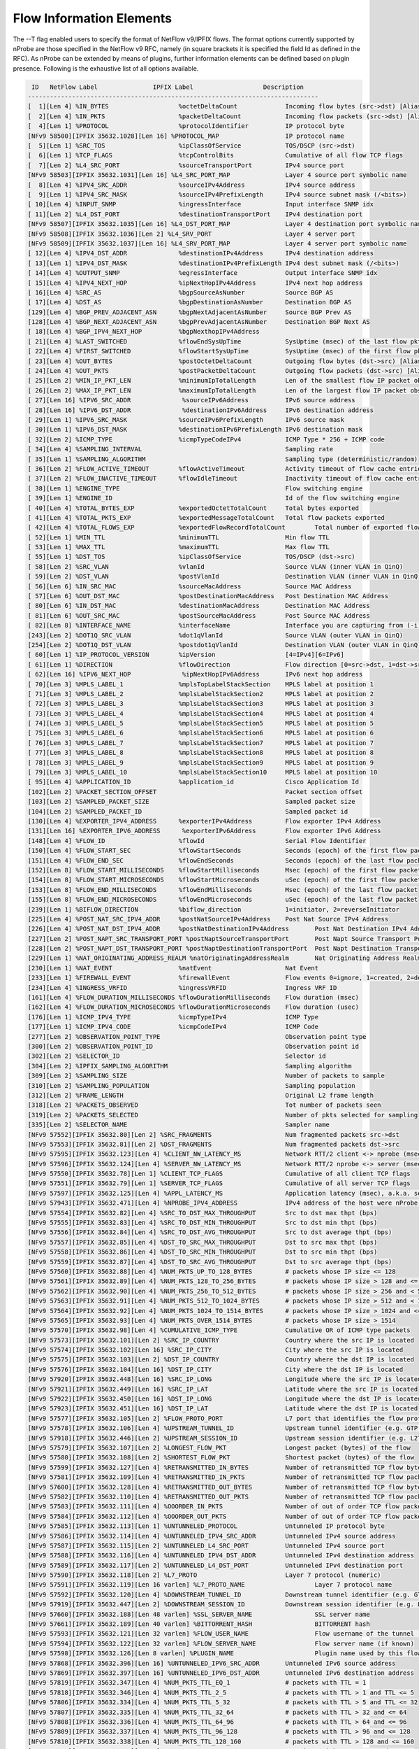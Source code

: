Flow Information Elements
#########################

The --T flag enabled users to specify the format of NetFlow v9/IPFIX flows. The format options currently supported by nProbe are those specified in the NetFlow v9 RFC, namely (in square brackets it is specified the field Id as defined in the RFC). As nProbe can be extended by means of plugins, further information elements can be defined based on plugin presence. Following is the exhaustive list of all options available.

.. code:: bash

   ID   NetFlow Label               IPFIX Label                   Description
  -------------------------------------------------------------------------------
  [  1][Len 4] %IN_BYTES                   %octetDeltaCount          	Incoming flow bytes (src->dst) [Aliased to %SRC_TO_DST_BYTES]
  [  2][Len 4] %IN_PKTS                    %packetDeltaCount         	Incoming flow packets (src->dst) [Aliased to %SRC_TO_DST_PKTS]
  [  4][Len 1] %PROTOCOL                   %protocolIdentifier       	IP protocol byte
  [NFv9 58500][IPFIX 35632.1028][Len 16] %PROTOCOL_MAP              	IP protocol name
  [  5][Len 1] %SRC_TOS                    %ipClassOfService         	TOS/DSCP (src->dst)
  [  6][Len 1] %TCP_FLAGS                  %tcpControlBits           	Cumulative of all flow TCP flags
  [  7][Len 2] %L4_SRC_PORT                %sourceTransportPort      	IPv4 source port
  [NFv9 58503][IPFIX 35632.1031][Len 16] %L4_SRC_PORT_MAP           	Layer 4 source port symbolic name
  [  8][Len 4] %IPV4_SRC_ADDR              %sourceIPv4Address        	IPv4 source address
  [  9][Len 1] %IPV4_SRC_MASK              %sourceIPv4PrefixLength   	IPv4 source subnet mask (/<bits>)
  [ 10][Len 4] %INPUT_SNMP                 %ingressInterface         	Input interface SNMP idx
  [ 11][Len 2] %L4_DST_PORT                %destinationTransportPort 	IPv4 destination port
  [NFv9 58507][IPFIX 35632.1035][Len 16] %L4_DST_PORT_MAP           	Layer 4 destination port symbolic name
  [NFv9 58508][IPFIX 35632.1036][Len 2] %L4_SRV_PORT               	Layer 4 server port
  [NFv9 58509][IPFIX 35632.1037][Len 16] %L4_SRV_PORT_MAP           	Layer 4 server port symbolic name
  [ 12][Len 4] %IPV4_DST_ADDR              %destinationIPv4Address   	IPv4 destination address
  [ 13][Len 1] %IPV4_DST_MASK              %destinationIPv4PrefixLength	IPv4 dest subnet mask (/<bits>)
  [ 14][Len 4] %OUTPUT_SNMP                %egressInterface          	Output interface SNMP idx
  [ 15][Len 4] %IPV4_NEXT_HOP              %ipNextHopIPv4Address     	IPv4 next hop address
  [ 16][Len 4] %SRC_AS                     %bgpSourceAsNumber        	Source BGP AS
  [ 17][Len 4] %DST_AS                     %bgpDestinationAsNumber   	Destination BGP AS
  [129][Len 4] %BGP_PREV_ADJACENT_ASN      %bgpNextAdjacentAsNumber  	Source BGP Prev AS
  [128][Len 4] %BGP_NEXT_ADJACENT_ASN      %bgpPrevAdjacentAsNumber  	Destination BGP Next AS
  [ 18][Len 4] %BGP_IPV4_NEXT_HOP          %bgpNexthopIPv4Address    	
  [ 21][Len 4] %LAST_SWITCHED              %flowEndSysUpTime         	SysUptime (msec) of the last flow pkt
  [ 22][Len 4] %FIRST_SWITCHED             %flowStartSysUpTime       	SysUptime (msec) of the first flow pkt
  [ 23][Len 4] %OUT_BYTES                  %postOctetDeltaCount      	Outgoing flow bytes (dst->src) [Aliased to %DST_TO_SRC_BYTES]
  [ 24][Len 4] %OUT_PKTS                   %postPacketDeltaCount     	Outgoing flow packets (dst->src) [Aliased to %DST_TO_SRC_PKTS]
  [ 25][Len 2] %MIN_IP_PKT_LEN             %minimumIpTotalLength     	Len of the smallest flow IP packet observed
  [ 26][Len 2] %MAX_IP_PKT_LEN             %maximumIpTotalLength     	Len of the largest flow IP packet observed
  [ 27][Len 16] %IPV6_SRC_ADDR              %sourceIPv6Address        	IPv6 source address
  [ 28][Len 16] %IPV6_DST_ADDR              %destinationIPv6Address   	IPv6 destination address
  [ 29][Len 1] %IPV6_SRC_MASK              %sourceIPv6PrefixLength   	IPv6 source mask
  [ 30][Len 1] %IPV6_DST_MASK              %destinationIPv6PrefixLength	IPv6 destination mask
  [ 32][Len 2] %ICMP_TYPE                  %icmpTypeCodeIPv4         	ICMP Type * 256 + ICMP code
  [ 34][Len 4] %SAMPLING_INTERVAL                                    	Sampling rate
  [ 35][Len 1] %SAMPLING_ALGORITHM                                   	Sampling type (deterministic/random)
  [ 36][Len 2] %FLOW_ACTIVE_TIMEOUT        %flowActiveTimeout        	Activity timeout of flow cache entries
  [ 37][Len 2] %FLOW_INACTIVE_TIMEOUT      %flowIdleTimeout          	Inactivity timeout of flow cache entries
  [ 38][Len 1] %ENGINE_TYPE                                          	Flow switching engine
  [ 39][Len 1] %ENGINE_ID                                            	Id of the flow switching engine
  [ 40][Len 4] %TOTAL_BYTES_EXP            %exportedOctetTotalCount  	Total bytes exported
  [ 41][Len 4] %TOTAL_PKTS_EXP             %exportedMessageTotalCount	Total flow packets exported
  [ 42][Len 4] %TOTAL_FLOWS_EXP            %exportedFlowRecordTotalCount	Total number of exported flows
  [ 52][Len 1] %MIN_TTL                    %minimumTTL               	Min flow TTL
  [ 53][Len 1] %MAX_TTL                    %maximumTTL               	Max flow TTL
  [ 55][Len 1] %DST_TOS                    %ipClassOfService         	TOS/DSCP (dst->src)
  [ 58][Len 2] %SRC_VLAN                   %vlanId                   	Source VLAN (inner VLAN in QinQ)
  [ 59][Len 2] %DST_VLAN                   %postVlanId               	Destination VLAN (inner VLAN in QinQ)
  [ 56][Len 6] %IN_SRC_MAC                 %sourceMacAddress         	Source MAC Address
  [ 57][Len 6] %OUT_DST_MAC                %postDestinationMacAddress	Post Destination MAC Address
  [ 80][Len 6] %IN_DST_MAC                 %destinationMacAddress    	Destination MAC Address
  [ 81][Len 6] %OUT_SRC_MAC                %postSourceMacAddress     	Post Source MAC Address
  [ 82][Len 8] %INTERFACE_NAME             %interfaceName            	Interface you are capturing from (-i)
  [243][Len 2] %DOT1Q_SRC_VLAN             %dot1qVlanId              	Source VLAN (outer VLAN in QinQ)
  [254][Len 2] %DOT1Q_DST_VLAN             %postdot1qVlanId          	Destination VLAN (outer VLAN in QinQ)
  [ 60][Len 1] %IP_PROTOCOL_VERSION        %ipVersion                	[4=IPv4][6=IPv6]
  [ 61][Len 1] %DIRECTION                  %flowDirection            	Flow direction [0=src->dst, 1=dst->src]
  [ 62][Len 16] %IPV6_NEXT_HOP              %ipNextHopIPv6Address     	IPv6 next hop address
  [ 70][Len 3] %MPLS_LABEL_1               %mplsTopLabelStackSection 	MPLS label at position 1
  [ 71][Len 3] %MPLS_LABEL_2               %mplsLabelStackSection2   	MPLS label at position 2
  [ 72][Len 3] %MPLS_LABEL_3               %mplsLabelStackSection3   	MPLS label at position 3
  [ 73][Len 3] %MPLS_LABEL_4               %mplsLabelStackSection4   	MPLS label at position 4
  [ 74][Len 3] %MPLS_LABEL_5               %mplsLabelStackSection5   	MPLS label at position 5
  [ 75][Len 3] %MPLS_LABEL_6               %mplsLabelStackSection6   	MPLS label at position 6
  [ 76][Len 3] %MPLS_LABEL_7               %mplsLabelStackSection7   	MPLS label at position 7
  [ 77][Len 3] %MPLS_LABEL_8               %mplsLabelStackSection8   	MPLS label at position 8
  [ 78][Len 3] %MPLS_LABEL_9               %mplsLabelStackSection9   	MPLS label at position 9
  [ 79][Len 3] %MPLS_LABEL_10              %mplsLabelStackSection10  	MPLS label at position 10
  [ 95][Len 4] %APPLICATION_ID             %application_id           	Cisco Application Id
  [102][Len 2] %PACKET_SECTION_OFFSET                                	Packet section offset
  [103][Len 2] %SAMPLED_PACKET_SIZE                                  	Sampled packet size
  [104][Len 2] %SAMPLED_PACKET_ID                                    	Sampled packet id
  [130][Len 4] %EXPORTER_IPV4_ADDRESS      %exporterIPv4Address      	Flow exporter IPv4 Address
  [131][Len 16] %EXPORTER_IPV6_ADDRESS      %exporterIPv6Address      	Flow exporter IPv6 Address
  [148][Len 4] %FLOW_ID                    %flowId                   	Serial Flow Identifier
  [150][Len 4] %FLOW_START_SEC             %flowStartSeconds         	Seconds (epoch) of the first flow packet
  [151][Len 4] %FLOW_END_SEC               %flowEndSeconds           	Seconds (epoch) of the last flow packet
  [152][Len 8] %FLOW_START_MILLISECONDS    %flowStartMilliseconds    	Msec (epoch) of the first flow packet
  [154][Len 8] %FLOW_START_MICROSECONDS    %flowStartMicroseconds    	uSec (epoch) of the first flow packet
  [153][Len 8] %FLOW_END_MILLISECONDS      %flowEndMilliseconds      	Msec (epoch) of the last flow packet
  [155][Len 8] %FLOW_END_MICROSECONDS      %flowEndMicroseconds      	uSec (epoch) of the last flow packet
  [239][Len 1] %BIFLOW_DIRECTION           %biflow_direction         	1=initiator, 2=reverseInitiator
  [225][Len 4] %POST_NAT_SRC_IPV4_ADDR     %postNatSourceIPv4Address 	Post Nat Source IPv4 Address
  [226][Len 4] %POST_NAT_DST_IPV4_ADDR     %postNatDestinationIPv4Address	Post Nat Destination IPv4 Address
  [227][Len 2] %POST_NAPT_SRC_TRANSPORT_PORT %postNaptSourceTransportPort	Post Napt Source Transport Port
  [228][Len 2] %POST_NAPT_DST_TRANSPORT_PORT %postNaptDestinationTransportPort	Post Napt Destination Transport Port
  [229][Len 1] %NAT_ORIGINATING_ADDRESS_REALM %natOriginatingAddressRealm	Nat Originating Address Realm
  [230][Len 1] %NAT_EVENT                  %natEvent                 	Nat Event
  [233][Len 1] %FIREWALL_EVENT             %firewallEvent            	Flow events 0=ignore, 1=created, 2=deleted, 3=denied, 4=alert, 5=update
  [234][Len 4] %INGRESS_VRFID              %ingressVRFID             	Ingress VRF ID
  [161][Len 4] %FLOW_DURATION_MILLISECONDS %flowDurationMilliseconds 	Flow duration (msec)
  [162][Len 4] %FLOW_DURATION_MICROSECONDS %flowDurationMicroseconds 	Flow duration (usec)
  [176][Len 1] %ICMP_IPV4_TYPE             %icmpTypeIPv4             	ICMP Type
  [177][Len 1] %ICMP_IPV4_CODE             %icmpCodeIPv4             	ICMP Code
  [277][Len 2] %OBSERVATION_POINT_TYPE                               	Observation point type
  [300][Len 2] %OBSERVATION_POINT_ID                                 	Observation point id
  [302][Len 2] %SELECTOR_ID                                          	Selector id
  [304][Len 2] %IPFIX_SAMPLING_ALGORITHM                             	Sampling algorithm
  [309][Len 2] %SAMPLING_SIZE                                        	Number of packets to sample
  [310][Len 2] %SAMPLING_POPULATION                                  	Sampling population
  [312][Len 2] %FRAME_LENGTH                                         	Original L2 frame length
  [318][Len 2] %PACKETS_OBSERVED                                     	Tot number of packets seen
  [319][Len 2] %PACKETS_SELECTED                                     	Number of pkts selected for sampling
  [335][Len 2] %SELECTOR_NAME                                        	Sampler name
  [NFv9 57552][IPFIX 35632.80][Len 2] %SRC_FRAGMENTS             	Num fragmented packets src->dst
  [NFv9 57553][IPFIX 35632.81][Len 2] %DST_FRAGMENTS             	Num fragmented packets dst->src
  [NFv9 57595][IPFIX 35632.123][Len 4] %CLIENT_NW_LATENCY_MS      	Network RTT/2 client <-> nprobe (msec)
  [NFv9 57596][IPFIX 35632.124][Len 4] %SERVER_NW_LATENCY_MS      	Network RTT/2 nprobe <-> server (msec)
  [NFv9 57550][IPFIX 35632.78][Len 1] %CLIENT_TCP_FLAGS          	Cumulative of all client TCP flags
  [NFv9 57551][IPFIX 35632.79][Len 1] %SERVER_TCP_FLAGS          	Cumulative of all server TCP flags
  [NFv9 57597][IPFIX 35632.125][Len 4] %APPL_LATENCY_MS           	Application latency (msec), a.k.a. server response time
  [NFv9 57943][IPFIX 35632.471][Len 4] %NPROBE_IPV4_ADDRESS       	IPv4 address of the host were nProbe runs
  [NFv9 57554][IPFIX 35632.82][Len 4] %SRC_TO_DST_MAX_THROUGHPUT 	Src to dst max thpt (bps)
  [NFv9 57555][IPFIX 35632.83][Len 4] %SRC_TO_DST_MIN_THROUGHPUT 	Src to dst min thpt (bps)
  [NFv9 57556][IPFIX 35632.84][Len 4] %SRC_TO_DST_AVG_THROUGHPUT 	Src to dst average thpt (bps)
  [NFv9 57557][IPFIX 35632.85][Len 4] %DST_TO_SRC_MAX_THROUGHPUT 	Dst to src max thpt (bps)
  [NFv9 57558][IPFIX 35632.86][Len 4] %DST_TO_SRC_MIN_THROUGHPUT 	Dst to src min thpt (bps)
  [NFv9 57559][IPFIX 35632.87][Len 4] %DST_TO_SRC_AVG_THROUGHPUT 	Dst to src average thpt (bps)
  [NFv9 57560][IPFIX 35632.88][Len 4] %NUM_PKTS_UP_TO_128_BYTES  	# packets whose IP size <= 128
  [NFv9 57561][IPFIX 35632.89][Len 4] %NUM_PKTS_128_TO_256_BYTES 	# packets whose IP size > 128 and <= 256
  [NFv9 57562][IPFIX 35632.90][Len 4] %NUM_PKTS_256_TO_512_BYTES 	# packets whose IP size > 256 and < 512
  [NFv9 57563][IPFIX 35632.91][Len 4] %NUM_PKTS_512_TO_1024_BYTES	# packets whose IP size > 512 and < 1024
  [NFv9 57564][IPFIX 35632.92][Len 4] %NUM_PKTS_1024_TO_1514_BYTES	# packets whose IP size > 1024 and <= 1514
  [NFv9 57565][IPFIX 35632.93][Len 4] %NUM_PKTS_OVER_1514_BYTES  	# packets whose IP size > 1514
  [NFv9 57570][IPFIX 35632.98][Len 4] %CUMULATIVE_ICMP_TYPE      	Cumulative OR of ICMP type packets
  [NFv9 57573][IPFIX 35632.101][Len 2] %SRC_IP_COUNTRY            	Country where the src IP is located
  [NFv9 57574][IPFIX 35632.102][Len 16] %SRC_IP_CITY               	City where the src IP is located
  [NFv9 57575][IPFIX 35632.103][Len 2] %DST_IP_COUNTRY            	Country where the dst IP is located
  [NFv9 57576][IPFIX 35632.104][Len 16] %DST_IP_CITY               	City where the dst IP is located
  [NFv9 57920][IPFIX 35632.448][Len 16] %SRC_IP_LONG               	Longitude where the src IP is located
  [NFv9 57921][IPFIX 35632.449][Len 16] %SRC_IP_LAT                	Latitude where the src IP is located
  [NFv9 57922][IPFIX 35632.450][Len 16] %DST_IP_LONG               	Longitude where the dst IP is located
  [NFv9 57923][IPFIX 35632.451][Len 16] %DST_IP_LAT                	Latitude where the dst IP is located
  [NFv9 57577][IPFIX 35632.105][Len 2] %FLOW_PROTO_PORT           	L7 port that identifies the flow protocol or 0 if unknown
  [NFv9 57578][IPFIX 35632.106][Len 4] %UPSTREAM_TUNNEL_ID        	Upstream tunnel identifier (e.g. GTP TEID, VXLAN VNI) or 0 if unknown
  [NFv9 57918][IPFIX 35632.446][Len 2] %UPSTREAM_SESSION_ID       	Upstream session identifier (e.g. L2TP) or 0 if unknown
  [NFv9 57579][IPFIX 35632.107][Len 2] %LONGEST_FLOW_PKT          	Longest packet (bytes) of the flow
  [NFv9 57580][IPFIX 35632.108][Len 2] %SHORTEST_FLOW_PKT         	Shortest packet (bytes) of the flow
  [NFv9 57599][IPFIX 35632.127][Len 4] %RETRANSMITTED_IN_BYTES    	Number of retransmitted TCP flow bytes (src->dst)
  [NFv9 57581][IPFIX 35632.109][Len 4] %RETRANSMITTED_IN_PKTS     	Number of retransmitted TCP flow packets (src->dst)
  [NFv9 57600][IPFIX 35632.128][Len 4] %RETRANSMITTED_OUT_BYTES   	Number of retransmitted TCP flow bytes (dst->src)
  [NFv9 57582][IPFIX 35632.110][Len 4] %RETRANSMITTED_OUT_PKTS    	Number of retransmitted TCP flow packets (dst->src)
  [NFv9 57583][IPFIX 35632.111][Len 4] %OOORDER_IN_PKTS           	Number of out of order TCP flow packets (dst->src)
  [NFv9 57584][IPFIX 35632.112][Len 4] %OOORDER_OUT_PKTS          	Number of out of order TCP flow packets (src->dst)
  [NFv9 57585][IPFIX 35632.113][Len 1] %UNTUNNELED_PROTOCOL       	Untunneled IP protocol byte
  [NFv9 57586][IPFIX 35632.114][Len 4] %UNTUNNELED_IPV4_SRC_ADDR  	Untunneled IPv4 source address
  [NFv9 57587][IPFIX 35632.115][Len 2] %UNTUNNELED_L4_SRC_PORT    	Untunneled IPv4 source port
  [NFv9 57588][IPFIX 35632.116][Len 4] %UNTUNNELED_IPV4_DST_ADDR  	Untunneled IPv4 destination address
  [NFv9 57589][IPFIX 35632.117][Len 2] %UNTUNNELED_L4_DST_PORT    	Untunneled IPv4 destination port
  [NFv9 57590][IPFIX 35632.118][Len 2] %L7_PROTO                  	Layer 7 protocol (numeric)
  [NFv9 57591][IPFIX 35632.119][Len 16 varlen] %L7_PROTO_NAME             	Layer 7 protocol name
  [NFv9 57592][IPFIX 35632.120][Len 4] %DOWNSTREAM_TUNNEL_ID      	Downstream tunnel identifier (e.g. GTP TEID, VXLAN VNI) or 0 if unknown
  [NFv9 57919][IPFIX 35632.447][Len 2] %DOWNSTREAM_SESSION_ID     	Downstream session identifier (e.g. L2TP) or 0 if unknown
  [NFv9 57660][IPFIX 35632.188][Len 48 varlen] %SSL_SERVER_NAME           	SSL server name
  [NFv9 57661][IPFIX 35632.189][Len 40 varlen] %BITTORRENT_HASH           	BITTORRENT hash
  [NFv9 57593][IPFIX 35632.121][Len 32 varlen] %FLOW_USER_NAME            	Flow username of the tunnel (if known)
  [NFv9 57594][IPFIX 35632.122][Len 32 varlen] %FLOW_SERVER_NAME          	Flow server name (if known)
  [NFv9 57598][IPFIX 35632.126][Len 8 varlen] %PLUGIN_NAME               	Plugin name used by this flow (if any)
  [NFv9 57868][IPFIX 35632.396][Len 16] %UNTUNNELED_IPV6_SRC_ADDR  	Untunneled IPv6 source address
  [NFv9 57869][IPFIX 35632.397][Len 16] %UNTUNNELED_IPV6_DST_ADDR  	Untunneled IPv6 destination address
  [NFv9 57819][IPFIX 35632.347][Len 4] %NUM_PKTS_TTL_EQ_1         	# packets with TTL = 1
  [NFv9 57818][IPFIX 35632.346][Len 4] %NUM_PKTS_TTL_2_5          	# packets with TTL > 1 and TTL <= 5
  [NFv9 57806][IPFIX 35632.334][Len 4] %NUM_PKTS_TTL_5_32         	# packets with TTL > 5 and TTL <= 32
  [NFv9 57807][IPFIX 35632.335][Len 4] %NUM_PKTS_TTL_32_64        	# packets with TTL > 32 and <= 64 
  [NFv9 57808][IPFIX 35632.336][Len 4] %NUM_PKTS_TTL_64_96        	# packets with TTL > 64 and <= 96
  [NFv9 57809][IPFIX 35632.337][Len 4] %NUM_PKTS_TTL_96_128       	# packets with TTL > 96 and <= 128
  [NFv9 57810][IPFIX 35632.338][Len 4] %NUM_PKTS_TTL_128_160      	# packets with TTL > 128 and <= 160
  [NFv9 57811][IPFIX 35632.339][Len 4] %NUM_PKTS_TTL_160_192      	# packets with TTL > 160 and <= 192
  [NFv9 57812][IPFIX 35632.340][Len 4] %NUM_PKTS_TTL_192_224      	# packets with TTL > 192 and <= 224
  [NFv9 57813][IPFIX 35632.341][Len 4] %NUM_PKTS_TTL_224_255      	# packets with TTL > 224 and <= 255
  [NFv9 57821][IPFIX 35632.349][Len 37] %IN_SRC_OSI_SAP            	OSI Source SAP (OSI Traffic Only)
  [NFv9 57822][IPFIX 35632.350][Len 37] %OUT_DST_OSI_SAP           	OSI Destination SAP (OSI Traffic Only)
  [NFv9 57863][IPFIX 35632.391][Len 4] %DURATION_IN               	Client to Server stream duration (msec)
  [NFv9 57864][IPFIX 35632.392][Len 4] %DURATION_OUT              	Client to Server stream duration (msec)
  [NFv9 57887][IPFIX 35632.415][Len 2] %TCP_WIN_MIN_IN            	Min TCP Window (src->dst)
  [NFv9 57888][IPFIX 35632.416][Len 2] %TCP_WIN_MAX_IN            	Max TCP Window (src->dst)
  [NFv9 57889][IPFIX 35632.417][Len 2] %TCP_WIN_MSS_IN            	TCP Max Segment Size (src->dst)
  [NFv9 57890][IPFIX 35632.418][Len 1] %TCP_WIN_SCALE_IN          	TCP Window Scale (src->dst)
  [NFv9 57891][IPFIX 35632.419][Len 2] %TCP_WIN_MIN_OUT           	Min TCP Window (dst->src)
  [NFv9 57892][IPFIX 35632.420][Len 2] %TCP_WIN_MAX_OUT           	Max TCP Window (dst->src)
  [NFv9 57893][IPFIX 35632.421][Len 2] %TCP_WIN_MSS_OUT           	TCP Max Segment Size (dst->src)
  [NFv9 57894][IPFIX 35632.422][Len 1] %TCP_WIN_SCALE_OUT         	TCP Window Scale (dst->src)
  [NFv9 57910][IPFIX 35632.438][Len 4] %PAYLOAD_HASH              	Initial flow payload hash
  [NFv9 57915][IPFIX 35632.443][Len 16] %SRC_AS_MAP                	Organization name for SRC_AS
  [NFv9 57916][IPFIX 35632.444][Len 16] %DST_AS_MAP                	Organization name for DST_AS
  [NFv9 57944][IPFIX 35632.472][Len 8] %SRC_TO_DST_SECOND_BYTES   	Bytes/sec (src->dst) [pro only]
  [NFv9 57945][IPFIX 35632.473][Len 8] %DST_TO_SRC_SECOND_BYTES   	Bytes/sec2 (dst->src) [pro only]
  [NFv9 57961][IPFIX 35632.489][Len 32 varlen] %JA3C_HASH              	JA3 client hash
  [NFv9 57962][IPFIX 35632.490][Len 32 varlen] %JA3S_HASH              	JA3 server hash
  [NFv9 57963][IPFIX 35632.491][Len 48 varlen] %SRC_HOST_NAME          	Symbolic src host name
  [NFv9 57964][IPFIX 35632.492][Len 48 varlen] %DST_HOST_NAME          	Symbolic dst host name
  [NFv9 57965][IPFIX 35632.493][Len 2] %SSL_CIPHER                	SSL Connection Cipher
  [NFv9 57966][IPFIX 35632.494][Len 1] %SSL_UNSAFE_CIPHER         	SSL Safe(0)/unsafe(1) cipher
  [NFv9 57967][IPFIX 35632.495][Len 2] %SSL_VERSION               	SSL Version


Plugin information elements can be found later on this manual.

If you want to specify NetFlow v9 flows in a format similar to v5 flows you can do as follows:

.. code:: bash

	  nprobe -T "%IPV4_SRC_ADDR %IPV4_DST_ADDR %IPV4_NEXT_HOP %INPUT_SNMP %OUTPUT_SNMP %IN_PKTS %IN_BYTES %FIRST_SWITCHED %LAST_SWITCHED %L4_SRC_PORT %L4_DST_PORT %TCP_FLAGS %PROTOCOL %SRC_TOS %SRC_AS %DST_AS %SRC_MASK %DST_MASK"

Note that the fields start with a % and are separated by a space.
